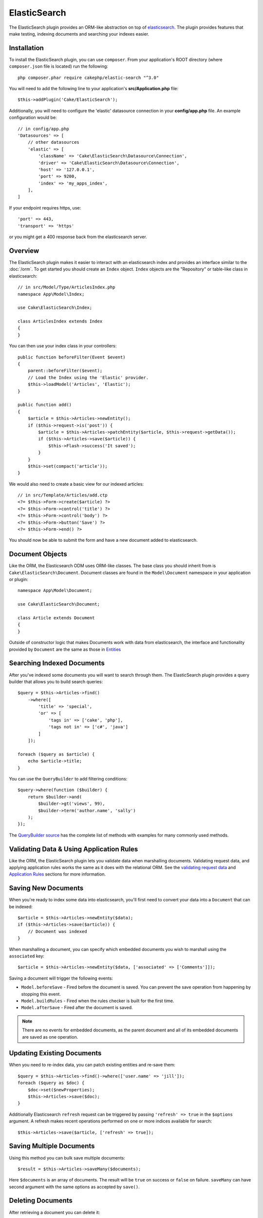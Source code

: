 ElasticSearch
#############

The ElasticSearch plugin provides an ORM-like abstraction on top of
`elasticsearch <https://www.elastic.co/products/elasticsearch>`_. The plugin
provides features that make testing, indexing documents and searching your
indexes easier.

Installation
============

To install the ElasticSearch plugin, you can use ``composer``. From your
application's ROOT directory (where ``composer.json`` file is located) run the
following::

    php composer.phar require cakephp/elastic-search "^3.0"

You will need to add the following line to your application's
**src/Application.php** file::

    $this->addPlugin('Cake/ElasticSearch');

Additionally, you will need to configure the 'elastic' datasource connection in
your **config/app.php** file. An example configuration would be::

    // in config/app.php
    'Datasources' => [
        // other datasources
        'elastic' => [
            'className' => 'Cake\ElasticSearch\Datasource\Connection',
            'driver' => 'Cake\ElasticSearch\Datasource\Connection',
            'host' => '127.0.0.1',
            'port' => 9200,
            'index' => 'my_apps_index',
        ],
    ]

If your endpoint requires https, use::

    'port' => 443,
    'transport' => 'https'

or you might get a 400 response back from the elasticsearch server.

Overview
========

The ElasticSearch plugin makes it easier to interact with an elasticsearch index
and provides an interface similar to the :doc:`/orm`. To get started you should
create an ``Index`` object. ``Index`` objects are the "Repository" or table-like
class in elasticsearch::

    // in src/Model/Type/ArticlesIndex.php
    namespace App\Model\Index;

    use Cake\ElasticSearch\Index;

    class ArticlesIndex extends Index
    {
    }

You can then use your index class in your controllers::

    public function beforeFilter(Event $event)
    {
        parent::beforeFilter($event);
        // Load the Index using the 'Elastic' provider.
        $this->loadModel('Articles', 'Elastic');
    }

    public function add()
    {
        $article = $this->Articles->newEntity();
        if ($this->request->is('post')) {
            $article = $this->Articles->patchEntity($article, $this->request->getData());
            if ($this->Articles->save($article)) {
                $this->Flash->success('It saved');
            }
        }
        $this->set(compact('article'));
    }

We would also need to create a basic view for our indexed articles::

    // in src/Template/Articles/add.ctp
    <?= $this->Form->create($article) ?>
    <?= $this->Form->control('title') ?>
    <?= $this->Form->control('body') ?>
    <?= $this->Form->button('Save') ?>
    <?= $this->Form->end() ?>

You should now be able to submit the form and have a new document added to
elasticsearch.

Document Objects
================

Like the ORM, the Elasticsearch ODM uses ORM-like classes. The
base class you should inherit from is ``Cake\ElasticSearch\Document``. Document
classes are found in the ``Model\Document`` namespace in your application or
plugin::

    namespace App\Model\Document;

    use Cake\ElasticSearch\Document;

    class Article extends Document
    {
    }

Outside of constructor logic that makes Documents work with data from
elasticsearch, the interface and functionality provided by ``Document`` are the
same as those in `Entities
<https://book.cakephp.org/3.0/en/orm/entities.html>`__

Searching Indexed Documents
===========================

After you've indexed some documents you will want to search through them. The
ElasticSearch plugin provides a query builder that allows you to build search
queries::

    $query = $this->Articles->find()
        ->where([
            'title' => 'special',
            'or' => [
                'tags in' => ['cake', 'php'],
                'tags not in' => ['c#', 'java']
            ]
        ]);

    foreach ($query as $article) {
        echo $article->title;
    }

You can use the ``QueryBuilder`` to add filtering conditions::

    $query->where(function ($builder) {
        return $builder->and(
            $builder->gt('views', 99),
            $builder->term('author.name', 'sally')
        );
    });

The `QueryBuilder source
<https://github.com/cakephp/elastic-search/blob/master/src/QueryBuilder.php>`_
has the complete list of methods with examples for many commonly used methods.

Validating Data & Using Application Rules
=========================================

Like the ORM, the ElasticSearch plugin lets you validate data when marshalling
documents. Validating request data, and applying application rules works the
same as it does with the relational ORM. See the `validating request data
<https://book.cakephp.org/3.0/en/orm/validation.html#validating-data-before-building-entities>`__
and `Application Rules
<https://book.cakephp.org/3.0/en/orm/validation.html#applying-application-rules>`__
sections for more information.

.. Need information on nested validators.

Saving New Documents
====================

When you're ready to index some data into elasticsearch, you'll first need to
convert your data into a ``Document`` that can be indexed::

    $article = $this->Articles->newEntity($data);
    if ($this->Articles->save($article)) {
        // Document was indexed
    }


When marshalling a document, you can specify which embedded documents you wish
to marshall using the ``associated`` key::

    $article = $this->Articles->newEntity($data, ['associated' => ['Comments']]);

Saving a document will trigger the following events:

* ``Model.beforeSave`` - Fired before the document is saved. You can prevent the
  save operation from happening by stopping this event.
* ``Model.buildRules`` - Fired when the rules checker is built for the first
  time.
* ``Model.afterSave`` - Fired after the document is saved.

.. note::
    There are no events for embedded documents, as the parent document and all
    of its embedded documents are saved as one operation.

Updating Existing Documents
===========================

When you need to re-index data, you can patch existing entities and re-save
them::

    $query = $this->Articles->find()->where(['user.name' => 'jill']);
    foreach ($query as $doc) {
        $doc->set($newProperties);
        $this->Articles->save($doc);
    }

Additionally Elasticsearch ``refresh`` request can be triggered by passing
``'refresh' => true`` in the ``$options`` argument. A refresh makes recent
operations performed on one or more indices available for search::

    $this->Articles->save($article, ['refresh' => true]);

Saving Multiple Documents
========================

Using this method you can bulk save multiple documents::

    $result = $this->Articles->saveMany($documents);

Here ``$documents`` is an array of documents. The result will be ``true`` on success or ``false`` on failure.
``saveMany`` can have second argument with the same options as accepted by ``save()``.


Deleting Documents
==================

After retrieving a document you can delete it::

    $doc = $this->Articles->get($id);
    $this->Articles->delete($doc);

You can also delete documents matching specific conditions::

    $this->Articles->deleteAll(['user.name' => 'bob']);

Embedding Documents
===================

By defining embedded documents, you can attach entity classes to specific
property paths in your documents. This allows you to provide custom behavior to
the documents within a parent document. For example, you may want the comments
embedded in an article to have specific application specific methods. You can
use ``embedOne`` and ``embedMany`` to define embedded documents::

    // in src/Model/Index/ArticlesIndex.php
    namespace App\Model\Index;

    use Cake\ElasticSearch\Index;

    class ArticlesIndex extends Index
    {
        public function initialize()
        {
            $this->embedOne('User');
            $this->embedMany('Comments', [
                'entityClass' => 'MyComment'
            ]);
        }
    }

The above would create two embedded documents on the ``Article`` document. The
``User`` embed will convert the ``user`` property to instances of
``App\Model\Document\User``. To get the Comments embed to use a class name
that does not match the property name, we can use the ``entityClass`` option to
configure a custom class name.

Once we've setup our embedded documents, the results of ``find()`` and ``get()``
will return objects with the correct embedded document classes::

    $article = $this->Articles->get($id);
    // Instance of App\Model\Document\User
    $article->user;

    // Array of App\Model\Document\Comment instances
    $article->comments;

Configuring Connections
=======================

By default all index instances use the ``elastic`` connection. If your
application uses multiple connections you will want to configure which
index use which connections. This is the ``defaultConnectionName()`` method::

    namespace App\Model\Index;

    use Cake\ElasticSearch\Index;

    class ArticlesIndex extends Index
    {
        public static function defaultConnectionName() {
            return 'replica_db';
        }
    }

.. note::

    The ``defaultConnectionName()`` method **must** be static.

Getting Index Instances
======================

Like the ORM, the ElasticSearch plugin provides a factory/registry for getting
``Index`` instances::

    use Cake\ElasticSearch\IndexRegistry;

    $articles = IndexRegistry::get('Articles');

Flushing the Registry
---------------------

During test cases you may want to flush the registry. Doing so is often useful
when you are using mock objects, or modifying a index's dependencies::

    IndexRegistry::flush();

Test Fixtures
=============

The ElasticSearch plugin provides a seamless test suite integration. Just like
database fixtures, you can create test schema and fixture data elasticsearch.
Much like database fixtures we load our Elasticsearch mappings during
``tests/bootstrap.php`` of our application::

    // In tests/bootstrap.php
    use Cake\Elasticsearch\TestSuite\Fixture\MappingGenerator;

    $generator = new MappingGenerator('tests/mappings.php', 'test_elastic');
    $generator->reload();

The above will create the indexes and mappings defined in ``tests/mapping.php``
and insert them into the ``test_elastic`` connection. The mappings in your
``mappings.php`` should return a list of mappings to create::

    // in tests/mappings.php
    return [
        [
            // The name of the index and mapping.
            'name' => 'articles',
            // The schema for the mapping.
            'mapping' => [
                'id' => ['type' => 'integer'],
                'title' => ['type' => 'text'],
                'user_id' => ['type' => 'integer'],
                'body' => ['type' => 'text'],
                'created' => ['type' => 'date'],
            ],
            // Additional index settings.
            'settings' => [
                'number_of_shards' => 2,
                'number_of_routing_shards' => 2,
            ],
        ],
        // ...
    ];

Mappings use the `native elasticsearch mapping format
<https://www.elastic.co/guide/en/elasticsearch/reference/1.5/mapping.html>`_.
You can safely omit the type name and top level ``properties`` key.  With our
mappings loaded, we can define a test fixture for our Articles index with the
following::

    namespace App\Test\Fixture;

    use Cake\ElasticSearch\TestSuite\TestFixture;

    /**
     * Articles fixture
     */
    class ArticlesFixture extends TestFixture
    {
        /**
         * The table/index for this fixture.
         *
         * @var string
         */
        public $table = 'articles';

        public $records = [
            [
                'user' => [
                    'username' => 'billy'
                ],
                'title' => 'First Post',
                'body' => 'Some content'
            ]
        ];
    }

.. versionchanged:: 3.4.0
    Prior to CakePHP 4.3.0 schema was defined on each fixture in the ``$schema``
    property.

Once your fixtures are created you can use them in your test cases by including
them in your test's ``fixtures`` properties::

    public array $fixtures = ['app.Articles'];
